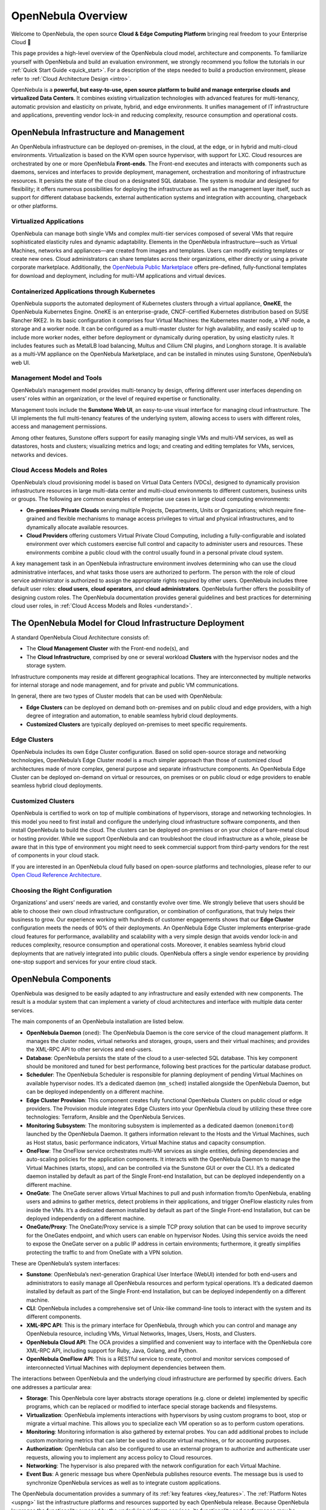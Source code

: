 .. _opennebula_components:

===================
OpenNebula Overview
===================

Welcome to OpenNebula, the open source **Cloud & Edge Computing Platform** bringing real freedom to your Enterprise Cloud 🚀

This page provides a high-level overview of the OpenNebula cloud model, architecture and components. To familiarize yourself with OpenNebula and build an evaluation environment, we strongly recommend you follow the tutorials in our :ref:`Quick Start Guide <quick_start>`. For a description of the steps needed to build a production environment, please refer to :ref:`Cloud Architecture Design <intro>`.

OpenNebula is a **powerful, but easy-to-use, open source platform to build and manage enterprise clouds and virtualized Data Centers**. It combines existing virtualization technologies with advanced features for multi-tenancy, automatic provision and elasticity on private, hybrid, and edge environments. It unifies management of IT infrastructure and applications, preventing vendor lock-in and reducing complexity, resource consumption and operational costs.

|image1|

OpenNebula Infrastructure and Management
^^^^^^^^^^^^^^^^^^^^^^^^^^^^^^^^^^^^^^^^^^^^^^

An OpenNebula infrastructure can be deployed on-premises, in the cloud, at the edge, or in hybrid and multi-cloud environments. Virtualization is based on the KVM open source hypervisor, with support for LXC. Cloud resources are orchestrated by one or more OpenNebula **Front-ends**. The Front-end executes and interacts with components such as daemons, services and interfaces to provide deployment, management, orchestration and monitoring of infrastructure resources. It persists the state of the cloud on a designated SQL database. The system is modular and designed for flexibility; it offers numerous possibilities for deploying the infrastructure as well as the management layer itself, such as support for different database backends, external authentication systems and integration with accounting, chargeback or other platforms.

Virtualized Applications
~~~~~~~~~~~~~~~~~~~~~~~~~~~~~~~~~~~~~~~~~~~

OpenNebula can manage both single VMs and complex multi-tier services composed of several VMs that require sophisticated elasticity rules and dynamic adaptability. Elements in the OpenNebula infrastructure—such as Virtual Machines, networks and appliances—are created from images and templates. Users can modify existing templates or create new ones. Cloud administrators can share templates across their organizations, either directly or using a private corporate marketplace. Additionally, the `OpenNebula Public Marketplace <https://marketplace.opennebula.io>`__ offers pre-defined, fully-functional templates for download and deployment, including for multi-VM applications and virtual devices.

Containerized Applications through Kubernetes
~~~~~~~~~~~~~~~~~~~~~~~~~~~~~~~~~~~~~~~~~~~~~~~~~~~~~~~

OpenNebula supports the automated deployment of Kubernetes clusters through a virtual appliance, **OneKE**, the OpenNebula Kubernetes Engine. OneKE is an enterprise-grade, CNCF-certified Kubernetes distribution based on SUSE Rancher RKE2. In its basic configuration it comprises four Virtual Machines: the Kubernetes master node, a VNF node, a storage and a worker node. It can be configured as a multi-master cluster for high availability, and easily scaled up to include more worker nodes, either before deployment or dynamically during operation, by using elasticity rules. It includes features such as MetalLB load balancing, Multus and Cilium CNI plugins, and Longhorn storage. It is available as a multi-VM appliance on the OpenNebula Marketplace, and can be installed in minutes using Sunstone, OpenNebula’s web UI.

|image2|

Management Model and Tools
~~~~~~~~~~~~~~~~~~~~~~~~~~~~~~~~~~~~~~~~~~~

OpenNebula’s management model provides multi-tenancy by design, offering different user interfaces depending on users’ roles within an organization, or the level of required expertise or functionality.

Management tools include the **Sunstone Web UI**, an easy-to-use visual interface for managing cloud infrastructure. The UI implements the full multi-tenancy features of the underlying system, allowing access to users with different roles, access and management permissions.

|sunstone|

Among other features, Sunstone offers support for easily managing single VMs and multi-VM services, as well as datastores, hosts and clusters; visualizing metrics and logs; and creating and editing templates for VMs, services, networks and devices. 

Cloud Access Models and Roles
~~~~~~~~~~~~~~~~~~~~~~~~~~~~~~~~~~~~~~~~~~~

OpenNebula’s cloud provisioning model is based on Virtual Data Centers (VDCs), designed to dynamically provision infrastructure resources in large multi-data center and multi-cloud environments to different customers, business units or groups. The following are common examples of enterprise use cases in large cloud computing environments:

* **On-premises Private Clouds** serving multiple Projects, Departments, Units or Organizations; which require fine-grained and flexible mechanisms to manage access privileges to virtual and physical infrastructures, and to dynamically allocate available resources.

* **Cloud Providers** offering customers Virtual Private Cloud Computing, including a fully-configurable and isolated environment over which customers exercise full control and capacity to administer users and resources. These environments combine a public cloud with the control usually found in a personal private cloud system.

A key management task in an OpenNebula infrastructure environment involves determining who can use the cloud administrative interfaces, and what tasks those users are authorized to perform. The person with the role of cloud service administrator is authorized to assign the appropriate rights required by other users. OpenNebula includes three default user roles: **cloud users**, **cloud operators**, and **cloud administrators**. OpenNebula further offers the possibility of designing custom roles. The OpenNebula documentation provides general guidelines and best practices for determining cloud user roles, in :ref:`Cloud Access Models and Roles <understand>`.

|image3|

The OpenNebula Model for Cloud Infrastructure Deployment
^^^^^^^^^^^^^^^^^^^^^^^^^^^^^^^^^^^^^^^^^^^^^^^^^^^^^^^^^^^^^^^^^^^^^^^^^^^^^^^^^^^^^

A standard OpenNebula Cloud Architecture consists of:

* The **Cloud Management Cluster** with the Front-end node(s), and
* The **Cloud Infrastructure**, comprised by one or several workload **Clusters** with the hypervisor nodes and the storage system.

Infrastructure components may reside at different geographical locations. They are interconnected by multiple networks for internal storage and node management, and for private and public VM communications.

|image4|

In general, there are two types of Cluster models that can be used with OpenNebula:

* **Edge Clusters** can be deployed on demand both on-premises and on public cloud and edge providers, with a high degree of integration and automation, to enable seamless hybrid cloud deployments.

* **Customized Clusters** are typically deployed on-premises to meet specific requirements.

Edge Clusters
~~~~~~~~~~~~~~~~~

OpenNebula includes its own Edge Cluster configuration. Based on solid open-source storage and networking technologies, OpenNebula’s Edge Cluster model is a much simpler approach than those of customized cloud architectures made of more complex, general purpose and separate infrastructure components. An OpenNebula Edge Cluster can be deployed on-demand on virtual or resources, on premises or on public cloud or edge providers to enable seamless hybrid cloud deployments.

|image5|

.. overview_edge-cluster.png

Customized Clusters
~~~~~~~~~~~~~~~~~~~~~~~

OpenNebula is certified to work on top of multiple combinations of hypervisors, storage and networking technologies. In this model you need to first install and configure the underlying cloud infrastructure software components, and then install OpenNebula to build the cloud. The clusters can be deployed on-premises or on your choice of bare-metal cloud or hosting provider. While we support OpenNebula and can troubleshoot the cloud infrastructure as a whole, please be aware that in this type of environment you might need to seek commercial support from third-party vendors for the rest of components in your cloud stack.

If you are interested in an OpenNebula cloud fully based on open-source platforms and technologies, please refer to our `Open Cloud Reference Architecture <https://support.opennebula.pro/hc/en-us/articles/204210319>`__.


|image6|

.. overview_customized-cluster.png

Choosing the Right Configuration
~~~~~~~~~~~~~~~~~~~~~~~~~~~~~~~~~~~~~~~~~~~

Organizations’ and users’ needs are varied, and constantly evolve over time. We strongly believe that users should be able to choose their own cloud infrastructure configuration, or combination of configurations, that truly helps their business to grow. Our experience working with hundreds of customer engagements shows that our **Edge Cluster** configuration meets the needs of 90% of their deployments. An OpenNebula Edge Cluster implements enterprise-grade cloud features for performance, availability and scalability with a very simple design that avoids vendor lock-in and reduces complexity, resource consumption and operational costs. Moreover, it enables seamless hybrid cloud deployments that are natively integrated into public clouds. OpenNebula offers a single vendor experience by providing one-stop support and services for your entire cloud stack.

OpenNebula Components
^^^^^^^^^^^^^^^^^^^^^^^^^^^^

OpenNebula was designed to be easily adapted to any infrastructure and easily extended with new components. The result is a modular system that can implement a variety of cloud architectures and interface with multiple data center services.

|image7|

.. overview-architecture.png

The main components of an OpenNebula installation are listed below.

* **OpenNebula Daemon** (``oned``): The OpenNebula Daemon is the core service of the cloud management platform. It manages the cluster nodes, virtual networks and storages, groups, users and their virtual machines; and provides the XML-RPC API to other services and end-users.

* **Database**: OpenNebula persists the state of the cloud to a user-selected SQL database. This key component should be monitored and tuned for best performance, following best practices for the particular database product.

* **Scheduler**: The OpenNebula Scheduler is responsible for planning deployment of pending Virtual Machines on available hypervisor nodes. It’s a dedicated daemon (``mm_sched``) installed alongside the OpenNebula Daemon, but can be deployed independently on a different machine.

* **Edge Cluster Provision**: This component creates fully functional OpenNebula Clusters on public cloud or edge providers. The Provision module integrates Edge Clusters into your OpenNebula cloud by utilizing these three core technologies: Terraform, Ansible and the OpenNebula Services.

* **Monitoring Subsystem**: The monitoring subsystem is implemented as a dedicated daemon (``onemonitord``) launched by the OpenNebula Daemon. It gathers information relevant to the Hosts and the Virtual Machines, such as Host status, basic performance indicators, Virtual Machine status and capacity consumption.

* **OneFlow**: The OneFlow service orchestrates multi-VM services as single entities, defining dependencies and auto-scaling policies for the application components. It interacts with the OpenNebula Daemon to manage the Virtual Machines (starts, stops), and can be controlled via the Sunstone GUI or over the CLI. It’s a dedicated daemon installed by default as part of the Single Front-end Installation, but can be deployed independently on a different machine.

* **OneGate**: The OneGate server allows Virtual Machines to pull and push information from/to OpenNebula, enabling users and admins to gather metrics, detect problems in their applications, and trigger OneFlow elasticity rules from inside the VMs. It’s a dedicated daemon installed by default as part of the Single Front-end Installation, but can be deployed independently on a different machine.

* **OneGate/Proxy**: The OneGate/Proxy service is a simple TCP proxy solution that can be used to improve security for the OneGates endpoint, and which users can enable on hypervisor Nodes. Using this service avoids the need to expose the OneGate server on a public IP address in certain environments; furthermore, it greatly simplifies protecting the traffic to and from OneGate with a VPN solution.

These are OpenNebula’s system interfaces:

* **Sunstone**: OpenNebula’s next-generation Graphical User Interface (WebUI) intended for both end-users and administrators to easily manage all OpenNebula resources and perform typical operations. It’s a dedicated daemon installed by default as part of the Single Front-end Installation, but can be deployed independently on a different machine.

* **CLI**: OpenNebula includes a comprehensive set of Unix-like command-line tools to interact with the system and its different components.

* **XML-RPC API**: This is the primary interface for OpenNebula, through which you can control and manage any OpenNebula resource, including VMs, Virtual Networks, Images, Users, Hosts, and Clusters.

* **OpenNebula Cloud API**: The OCA provides a simplified and convenient way to interface with the OpenNebula core XML-RPC API, including support for Ruby, Java, Golang, and Python.

* **OpenNebula OneFlow API**: This is a RESTful service to create, control and monitor services composed of interconnected Virtual Machines with deployment dependencies between them.

The interactions between OpenNebula and the underlying cloud infrastructure are performed by specific drivers. Each one addresses a particular area:

* **Storage**: This OpenNebula core layer abstracts storage operations (e.g. clone or delete) implemented by specific programs, which can be replaced or modified to interface special storage backends and filesystems.

* **Virtualization**: OpenNebula implements interactions with hypervisors by using custom programs to boot, stop or migrate a virtual machine. This allows you to specialize each VM operation so as to perform custom operations.

* **Monitoring**: Monitoring information is also gathered by external probes. You can add additional probes to include custom monitoring metrics that can later be used to allocate virtual machines, or for accounting purposes.

* **Authorization**: OpenNebula can also be configured to use an external program to authorize and authenticate user requests, allowing you to implement any access policy to Cloud resources.

* **Networking**: The hypervisor is also prepared with the network configuration for each Virtual Machine.

* **Event Bus**: A generic message bus where OpenNebula publishes resource events. The message bus is used to synchronize OpenNebula services as well as to integrate custom applications.

The OpenNebula documentation provides a summary of its :ref:`key features <key_features>`. The :ref:`Platform Notes <uspng>` list the infrastructure platforms and resources supported by each OpenNebula release. Because OpenNebula leverages the functionality exposed by the underlying platform services, its functionality and performance may be affected by the limitations imposed by those services.

Next Steps
^^^^^^^^^^

**Building an evaluation environment**

To evaluate OpenNebula, we strongly recommend that you follow our :ref:`Quick Start Guide <quick_start>`. The Guide will walk you through a series of tutorials to progressively build infrastructure. All tutorials use the Sunstone UI, and most take under ten minutes to complete.

Following the Guide, you can:

  * :ref:`Install an OpenNebula Front-end <try_opennebula_on_kvm>`, then use that Front-end to
  * :ref:`Deploy an Edge Cluster <first_edge_cluster>`, where you will
  * :ref:`Deploy a Virtual Machine <running_virtual_machines>`, and finally
  * :ref:`Deploy a Kubernetes cluster <running_kubernetes_clusters>`.
  
The Quick Start Guide is by far the fastest way to familiarize yourself with OpenNebula.

**Setting up a production environment**

If you are interested in building a production environment, then :ref:`Cloud Architecture Design <intro>` is a good resource to explore and consider the available options and choices.

Remember that if you need our support at any time, or access to our professional services or to the **Enterprise Edition**, you can always `contact us <https://opennebula.io/enterprise>`__.

.. |image1| image:: /images/overview_key-features.png
  :width: 70%

.. |image2| image:: /images/overview_containers.png
  :width: 70%

.. |image3| image:: /images/overview_vdc.png
  :width: 70%

.. |image4| image:: /images/overview_resources.png
  :width: 70%

.. |image5| image:: /images/overview_edge-cluster.png
  :width: 70%

.. |image6| image:: /images/overview_customized-cluster.png
  :width: 70%

.. |image7| image:: /images/overview_architecture.png

.. |sunstone| image:: /images/sunstone-full_dashboard.png
  :width: 70%
  :align: middle
